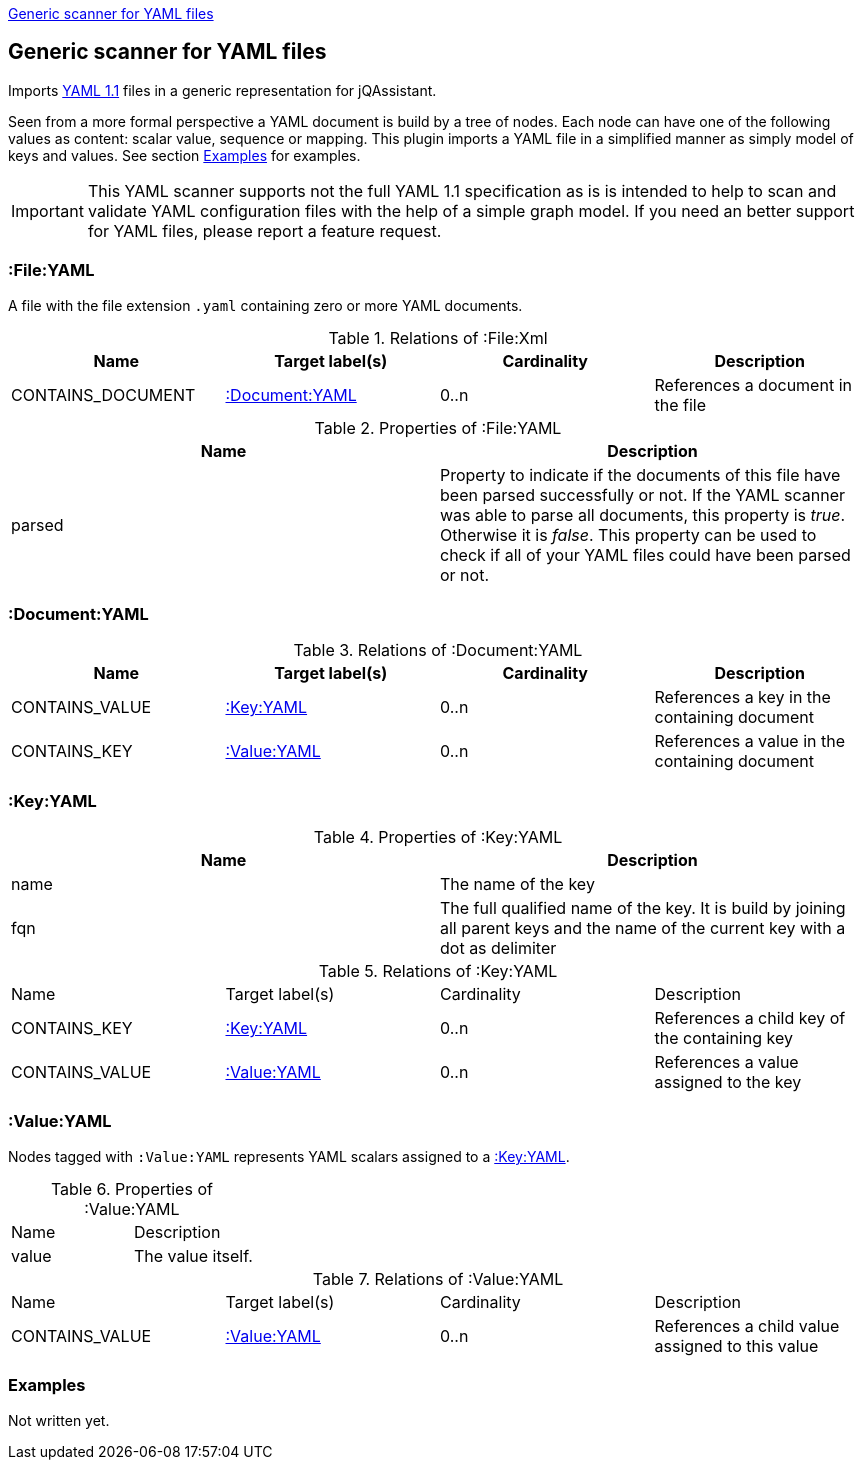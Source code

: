 <<YAMLFileScanner>>
[[YAMLFileScanner]]
== Generic scanner for YAML files

Imports http://yaml.org/spec/1.1/[YAML 1.1] files in a generic representation
for jQAssistant.

Seen from a more formal perspective a YAML document is build by a tree of nodes.
Each node can have one of the following values as content: scalar value, sequence
or mapping. This plugin imports a YAML file in a simplified manner as simply
model of keys and values. See section <<yaml-examples>> for examples.

IMPORTANT: This YAML scanner supports not the full YAML 1.1 specification as is
is intended to help to scan and validate YAML configuration files with the
help of a simple graph model. If you need an better support for YAML files,
please report a feature request.

=== :File:YAML

A file with the file extension `.yaml` containing zero or more YAML documents.

.Relations of :File:Xml
[options="header"]
|====
| Name              | Target label(s)    | Cardinality    | Description
| CONTAINS_DOCUMENT | <<:Document:YAML>> | 0..n           | References a document in the file
|====

.Properties of :File:YAML
[options="header"]
|====
| Name   | Description
| parsed | Property to indicate if the documents of this file have been parsed
           successfully or not. If the YAML scanner was able to parse all
           documents, this property is _true_. Otherwise it is _false_.
           This property can be used to check if all of your YAML files
           could have been parsed or not.
|====

[[:Document:YAML]]
=== :Document:YAML

.Relations of :Document:YAML
[options="header"]
|===
| Name           | Target label(s)  | Cardinality | Description
| CONTAINS_VALUE | <<:Key:YAML>>    | 0..n        | References a key in the containing document
| CONTAINS_KEY   | <<:Value:YAML>>  | 0..n        | References a value in the containing document
|===

[[:Key:YAML]]
=== :Key:YAML

.Properties of :Key:YAML
[options="header"]
|====
| Name   | Description
| name   | The name of the key
| fqn    | The full qualified name of the key. It is build by joining all parent keys and the
           name of the current key with a dot as delimiter
|====


.Relations of :Key:YAML
|===
| Name           | Target label(s)  | Cardinality | Description
| CONTAINS_KEY   | <<:Key:YAML>>    | 0..n        | References a child key of the containing key
| CONTAINS_VALUE | <<:Value:YAML>>  | 0..n        | References a value assigned to the key
|===


[[:Value:YAML]]
=== :Value:YAML

Nodes tagged with `:Value:YAML` represents YAML scalars assigned to a <<:Key:YAML>>.

.Properties of :Value:YAML
|===
| Name  | Description
| value | The value itself.
|===

.Relations of :Value:YAML
|===
| Name           | Target label(s) | Cardinality | Description
| CONTAINS_VALUE | <<:Value:YAML>> | 0..n        | References a child value assigned to this value
|===

[[yaml-examples]]
=== Examples

Not written yet.




